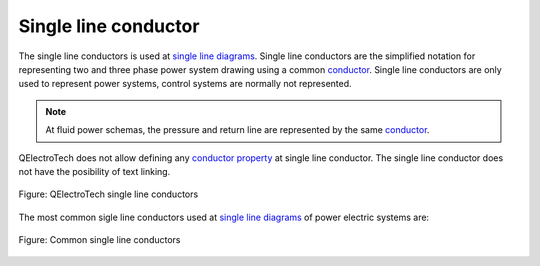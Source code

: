 .. _conductor/type/single_line_conductor:

=====================
Single line conductor
=====================

The single line conductors is used at `single line diagrams`_. Single line conductors are the 
simplified notation for representing two and three phase power system drawing using a common 
`conductor`_. Single line conductors are only used to represent power systems, control systems 
are normally not represented.

.. note::

   At fluid power schemas, the pressure and return line are represented by the same `conductor`_.

QElectroTech does not allow defining any `conductor property`_ at single line conductor. The single line 
conductor does not have the posibility of text linking.  

.. figure:: /_external/_images/en/qet_conductor/qet_conductor_single_line.png
   :align: center

   Figure: QElectroTech single line conductors

The most common sigle line conductors used at `single line diagrams`_ of power electric systems are:

.. figure:: /_external/_images/en/qet_conductor/qet_conductor_systems.png
   :align: center

   Figure: Common single line conductors

.. _Single line diagrams: ../../folio/type/single_line_diagram.html
.. _conductor property: ../../conductor/properties/index.html
.. _conductor: ../../conductor/index.html